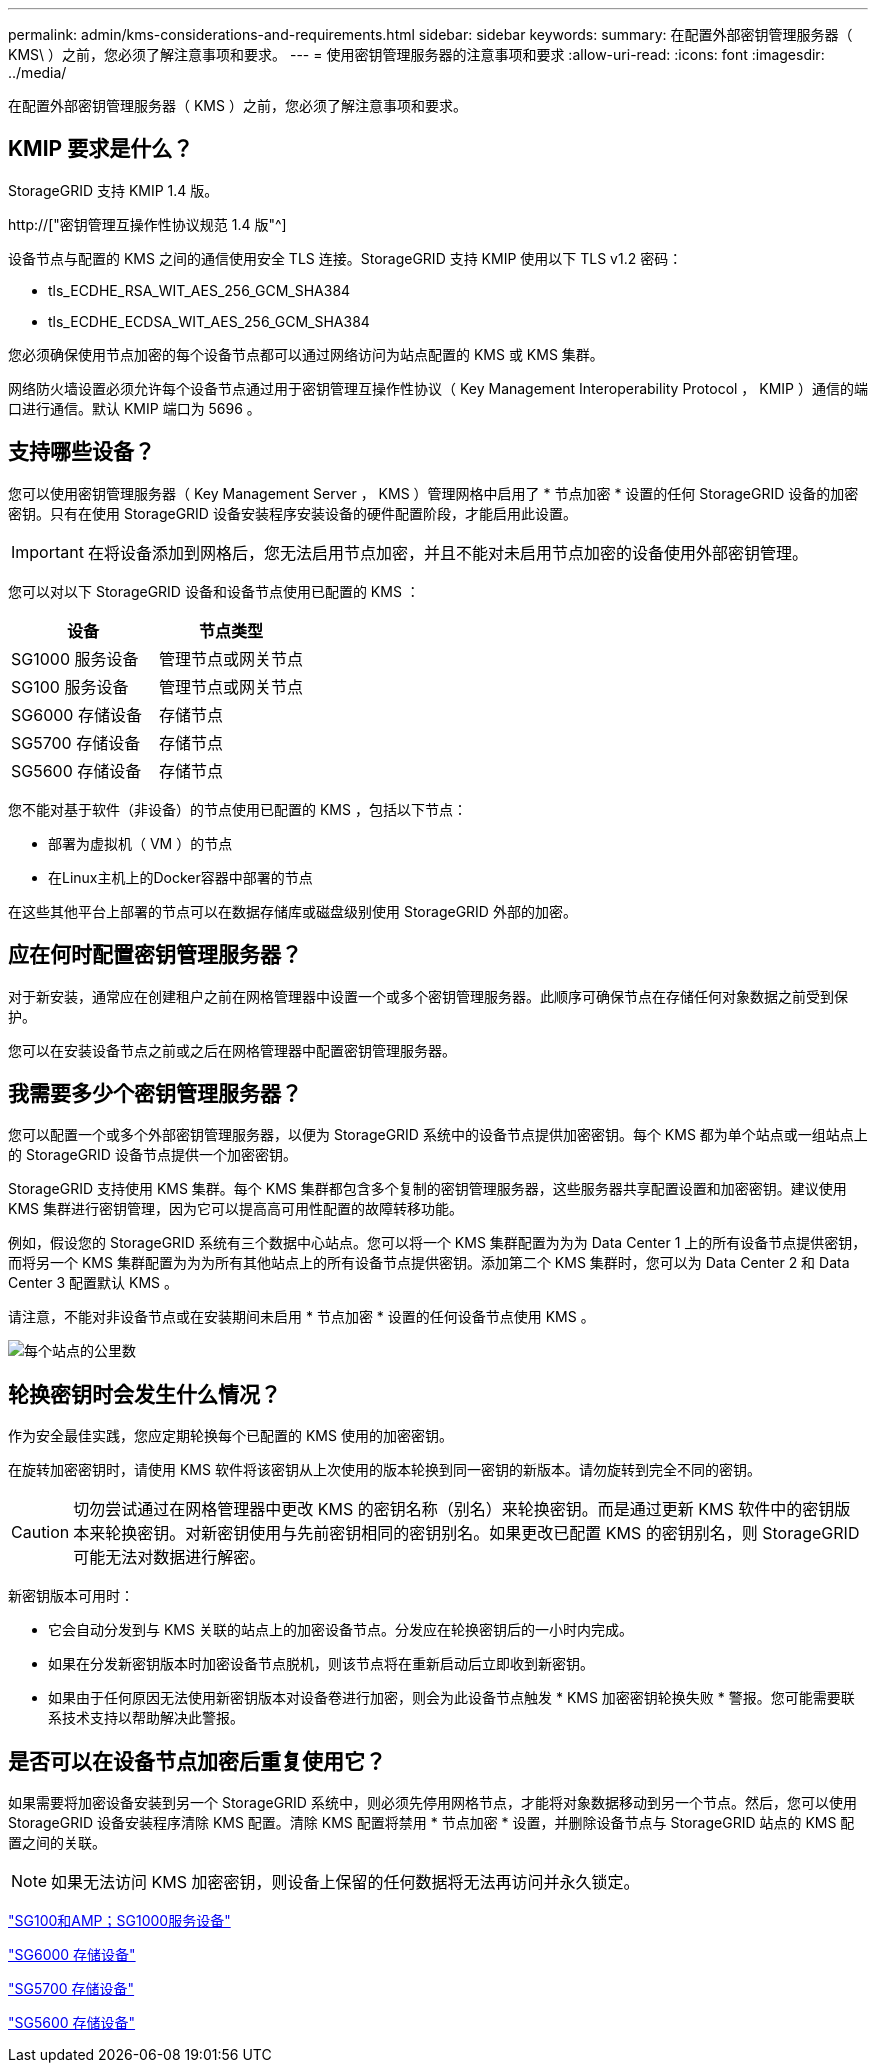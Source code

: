 ---
permalink: admin/kms-considerations-and-requirements.html 
sidebar: sidebar 
keywords:  
summary: 在配置外部密钥管理服务器（ KMS\ ）之前，您必须了解注意事项和要求。 
---
= 使用密钥管理服务器的注意事项和要求
:allow-uri-read: 
:icons: font
:imagesdir: ../media/


[role="lead"]
在配置外部密钥管理服务器（ KMS ）之前，您必须了解注意事项和要求。



== KMIP 要求是什么？

StorageGRID 支持 KMIP 1.4 版。

http://["密钥管理互操作性协议规范 1.4 版"^]

设备节点与配置的 KMS 之间的通信使用安全 TLS 连接。StorageGRID 支持 KMIP 使用以下 TLS v1.2 密码：

* tls_ECDHE_RSA_WIT_AES_256_GCM_SHA384
* tls_ECDHE_ECDSA_WIT_AES_256_GCM_SHA384


您必须确保使用节点加密的每个设备节点都可以通过网络访问为站点配置的 KMS 或 KMS 集群。

网络防火墙设置必须允许每个设备节点通过用于密钥管理互操作性协议（ Key Management Interoperability Protocol ， KMIP ）通信的端口进行通信。默认 KMIP 端口为 5696 。



== 支持哪些设备？

您可以使用密钥管理服务器（ Key Management Server ， KMS ）管理网格中启用了 * 节点加密 * 设置的任何 StorageGRID 设备的加密密钥。只有在使用 StorageGRID 设备安装程序安装设备的硬件配置阶段，才能启用此设置。


IMPORTANT: 在将设备添加到网格后，您无法启用节点加密，并且不能对未启用节点加密的设备使用外部密钥管理。

您可以对以下 StorageGRID 设备和设备节点使用已配置的 KMS ：

[cols="1a,1a"]
|===
| 设备 | 节点类型 


 a| 
SG1000 服务设备
 a| 
管理节点或网关节点



 a| 
SG100 服务设备
 a| 
管理节点或网关节点



 a| 
SG6000 存储设备
 a| 
存储节点



 a| 
SG5700 存储设备
 a| 
存储节点



 a| 
SG5600 存储设备
 a| 
存储节点

|===
您不能对基于软件（非设备）的节点使用已配置的 KMS ，包括以下节点：

* 部署为虚拟机（ VM ）的节点
* 在Linux主机上的Docker容器中部署的节点


在这些其他平台上部署的节点可以在数据存储库或磁盘级别使用 StorageGRID 外部的加密。



== 应在何时配置密钥管理服务器？

对于新安装，通常应在创建租户之前在网格管理器中设置一个或多个密钥管理服务器。此顺序可确保节点在存储任何对象数据之前受到保护。

您可以在安装设备节点之前或之后在网格管理器中配置密钥管理服务器。



== 我需要多少个密钥管理服务器？

您可以配置一个或多个外部密钥管理服务器，以便为 StorageGRID 系统中的设备节点提供加密密钥。每个 KMS 都为单个站点或一组站点上的 StorageGRID 设备节点提供一个加密密钥。

StorageGRID 支持使用 KMS 集群。每个 KMS 集群都包含多个复制的密钥管理服务器，这些服务器共享配置设置和加密密钥。建议使用 KMS 集群进行密钥管理，因为它可以提高高可用性配置的故障转移功能。

例如，假设您的 StorageGRID 系统有三个数据中心站点。您可以将一个 KMS 集群配置为为为 Data Center 1 上的所有设备节点提供密钥，而将另一个 KMS 集群配置为为为所有其他站点上的所有设备节点提供密钥。添加第二个 KMS 集群时，您可以为 Data Center 2 和 Data Center 3 配置默认 KMS 。

请注意，不能对非设备节点或在安装期间未启用 * 节点加密 * 设置的任何设备节点使用 KMS 。

image::../media/kms_per_site.png[每个站点的公里数]



== 轮换密钥时会发生什么情况？

作为安全最佳实践，您应定期轮换每个已配置的 KMS 使用的加密密钥。

在旋转加密密钥时，请使用 KMS 软件将该密钥从上次使用的版本轮换到同一密钥的新版本。请勿旋转到完全不同的密钥。


CAUTION: 切勿尝试通过在网格管理器中更改 KMS 的密钥名称（别名）来轮换密钥。而是通过更新 KMS 软件中的密钥版本来轮换密钥。对新密钥使用与先前密钥相同的密钥别名。如果更改已配置 KMS 的密钥别名，则 StorageGRID 可能无法对数据进行解密。

新密钥版本可用时：

* 它会自动分发到与 KMS 关联的站点上的加密设备节点。分发应在轮换密钥后的一小时内完成。
* 如果在分发新密钥版本时加密设备节点脱机，则该节点将在重新启动后立即收到新密钥。
* 如果由于任何原因无法使用新密钥版本对设备卷进行加密，则会为此设备节点触发 * KMS 加密密钥轮换失败 * 警报。您可能需要联系技术支持以帮助解决此警报。




== 是否可以在设备节点加密后重复使用它？

如果需要将加密设备安装到另一个 StorageGRID 系统中，则必须先停用网格节点，才能将对象数据移动到另一个节点。然后，您可以使用 StorageGRID 设备安装程序清除 KMS 配置。清除 KMS 配置将禁用 * 节点加密 * 设置，并删除设备节点与 StorageGRID 站点的 KMS 配置之间的关联。


NOTE: 如果无法访问 KMS 加密密钥，则设备上保留的任何数据将无法再访问并永久锁定。

link:../sg100-1000/index.html["SG100和AMP；SG1000服务设备"]

link:../sg6000/index.html["SG6000 存储设备"]

link:../sg5700/index.html["SG5700 存储设备"]

link:../sg5600/index.html["SG5600 存储设备"]
